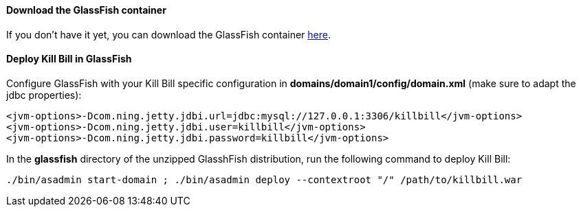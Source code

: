 ==== Download the GlassFish container

If you don't have it yet, you can download the GlassFish container http://glassfish.java.net/[here].

==== Deploy Kill Bill in GlassFish

Configure GlassFish with your Kill Bill specific configuration in *domains/domain1/config/domain.xml* (make sure to adapt the jdbc properties):

[source,xml]
----
<jvm-options>-Dcom.ning.jetty.jdbi.url=jdbc:mysql://127.0.0.1:3306/killbill</jvm-options>
<jvm-options>-Dcom.ning.jetty.jdbi.user=killbill</jvm-options>
<jvm-options>-Dcom.ning.jetty.jdbi.password=killbill</jvm-options>
----

In the *glassfish* directory of the unzipped GlasshFish distribution, run the following command to deploy Kill Bill:

[source,bash]
----
./bin/asadmin start-domain ; ./bin/asadmin deploy --contextroot "/" /path/to/killbill.war
----
